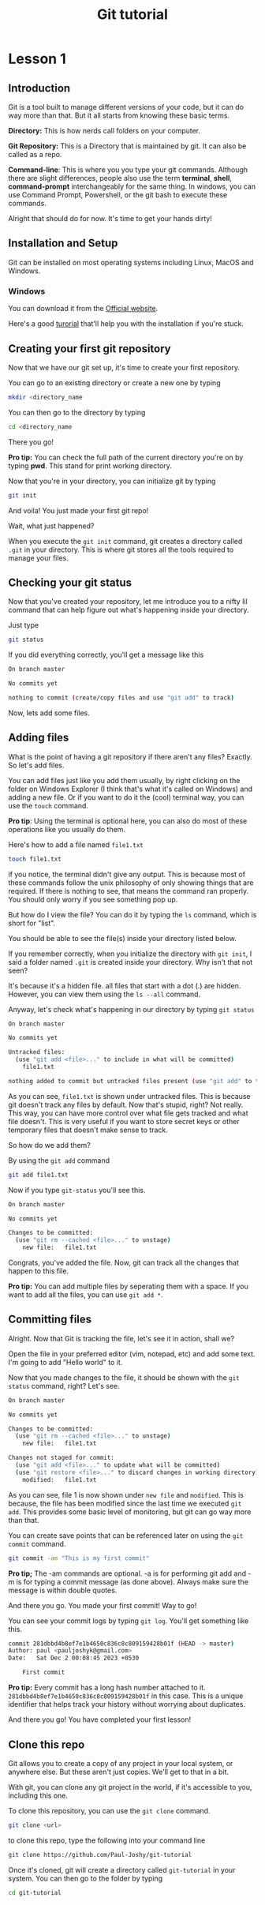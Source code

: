 #+title: Git tutorial

* Lesson 1
** Introduction

Git is a tool built to manage different versions of your code, but it can do way more than that. But it all starts from knowing these basic terms.

*Directory:* This is how nerds call folders on your computer.

*Git Repository:* This is a Directory that is maintained by git. It can also be called as a repo.

*Command-line*: This is where you you type your git commands. Although there are slight differences, people also use the term *terminal*, *shell*, *command-prompt* interchangeably for the same thing. In windows, you can use Command Prompt, Powershell, or the git bash to execute these commands.


Alright that should do for now. It's time to get your hands dirty!
** Installation and Setup

Git can be installed on most operating systems including Linux, MacOS and Windows.

*** Windows

You can download it from the [[https://git-scm.com/download/win][Official website]].

Here's a good [[https://www.youtube.com/watch?v=2j7fD92g-gE][turorial]] that'll help you with the installation if you're stuck.
** Creating your first git repository

Now that we have our git set up, it's time to create your first repository.

You can go to an existing directory or create a new one by typing

#+BEGIN_SRC bash
mkdir <directory_name
#+END_SRC

You can then go to the directory by typing

#+BEGIN_SRC bash
cd <directory_name
#+END_SRC

There you go!

*Pro tip:* You can check the full path of the current directory you're on by typing *pwd*. This stand for print working directory.

Now that you're in your directory, you can initialize git by typing

#+BEGIN_SRC bash
git init
#+END_SRC

And voila! You just made your first git repo!

Wait, what just happened?

When you execute the =git init= command, git creates a directory called =.git= in your directory. This is where git stores all the tools required to manage your files.
** Checking your git status

Now that you've created your repository, let me introduce you to a nifty lil command that can help figure out what's happening inside your directory.

Just type

#+BEGIN_SRC bash
git status
#+END_SRC

If you did everything correctly, you'll get a message like this

#+BEGIN_SRC bash
On branch master

No commits yet

nothing to commit (create/copy files and use "git add" to track)
#+END_SRC

Now, lets add some files.
** Adding files

What is the point of having a git repository if there aren't any files? Exactly. So let's add files.

You can add files just like you add them usually, by right clicking on the folder on Windows Explorer (I think that's what it's called on Windows) and adding a new file. Or if you want to do it the (cool) terminal way, you can use the =touch= command.

*Pro tip*: Using the terminal is optional here, you can also do most of these operations like you usually do them.

Here's how to add a file named =file1.txt=

#+BEGIN_SRC bash
touch file1.txt
#+END_SRC

if you notice, the terminal didn't give any output. This is because most of these commands follow the unix philosophy of only showing things that are required. If there is nothing to see, that means the command ran properly. You should only worry if you see something pop up.

But how do I view the file? You can do it by typing the =ls= command, which is short for "list".

You should be able to see the file(s) inside your directory listed below.

If you remember correctly, when you initialize the directory with =git init=, I said a folder named =.git= is created inside your directory. Why isn't that not seen?

It's because it's a hidden file. all files that start with a dot (.) are hidden. However, you can view them using the =ls --all= command.

Anyway, let's check what's happening in our directory by typing =git status=

#+BEGIN_SRC bash
On branch master

No commits yet

Untracked files:
  (use "git add <file>..." to include in what will be committed)
	file1.txt

nothing added to commit but untracked files present (use "git add" to track)
#+END_SRC

As you can see, =file1.txt= is shown under untracked files. This is because git doesn't track any files by default. Now that's stupid, right? Not really. This way, you can have more control over what file gets tracked and what file doesn't. This is very useful if you want to store secret keys or other temporary files that doesn't make sense to track.

So how do we add them?

By using the =git add= command

#+BEGIN_SRC bash
git add file1.txt
#+ENd_SRC

Now if you type =git-status= you'll see this.

#+BEGIN_SRC bash
On branch master

No commits yet

Changes to be committed:
  (use "git rm --cached <file>..." to unstage)
	new file:   file1.txt
#+END_SRC

Congrats, you've added the file. Now, git can track all the changes that happen to this file.

*Pro tip:* You can add multiple files by seperating them with a space. If you want to add all the files, you can use =git add *=.

** Committing files

Alright. Now that Git is tracking the file, let's see it in action, shall we?

Open the file in your preferred editor (vim, notepad, etc) and add some text. I'm going to add "Hello world" to it.

Now that you made changes to the file, it should be shown with the =git status= command, right? Let's see.

#+BEGIN_SRC bash
On branch master

No commits yet

Changes to be committed:
  (use "git rm --cached <file>..." to unstage)
	new file:   file1.txt

Changes not staged for commit:
  (use "git add <file>..." to update what will be committed)
  (use "git restore <file>..." to discard changes in working directory)
	modified:   file1.txt
#+END_SRC

As you can see, file 1 is now shown under =new file= and =modified=. This is because, the file has been modified since the last time we executed =git add=. This provides some basic level of monitoring, but git can go way more than that.

You can create save points that can be referenced later on using the =git commit= command.

#+BEGIN_SRC bash
git commit -am "This is my first commit"
#+end_SRC

*Pro tip;* The -am commands are optional. -a is for performing git add and -m is for typing a commit message (as done above). Always make sure the message is within double quotes.

And there you go. You made your first commit! Way to go!

You can see your commit logs by typing =git log=. You'll get something like this.

#+BEGIN_SRC bash
commit 281dbbd4b8ef7e1b4650c836c8c809159428b01f (HEAD -> master)
Author: paul <pauljoshyk@gmail.com>
Date:   Sat Dec 2 00:08:45 2023 +0530

    First commit
#+end_src

*Pro tip:* Every commit has a long hash number attached to it. =281dbbd4b8ef7e1b4650c836c8c809159428b01f= in this case. This is a unique identifier that helps track your history without worrying about duplicates.

And there you go! You have completed your first lesson!

** Clone this repo

Git allows you to create a copy of any project in your local system, or anywhere else. But these aren't just copies. We'll get to that in a bit.

With git, you can clone any git project in the world, if it's accessible to you, including this one.

To clone this repository, you can use the =git clone= command.

#+BEGIN_SRC bash
git clone <url>
#+END_SRC

to clone this repo, type the following into your command line

#+BEGIN_SRC bash
git clone https://github.com/Paul-Joshy/git-tutorial
#+END_SRC

Once it's cloned, git will create a directory called =git-tutorial= in your system. You can then go to the folder by typing

#+BEGIN_SRC bash
cd git-tutorial
#+END_SRC
